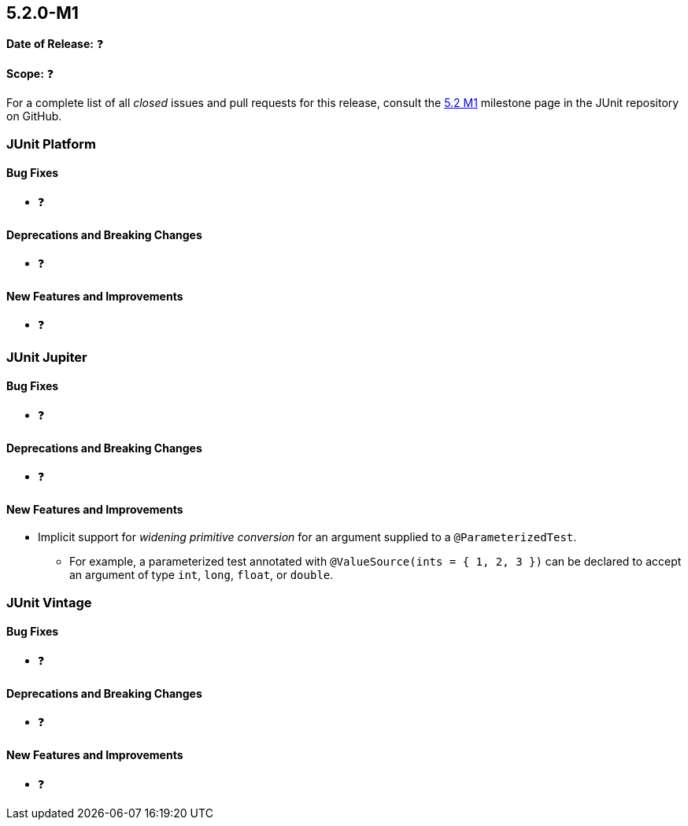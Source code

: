 [[release-notes-5.2.0-M1]]
== 5.2.0-M1

*Date of Release:* ❓

*Scope:* ❓

For a complete list of all _closed_ issues and pull requests for this release, consult the
link:{junit5-repo}+/milestone/22?closed=1+[5.2 M1] milestone page in the JUnit repository
on GitHub.


[[release-notes-5.2.0-M1-junit-platform]]
=== JUnit Platform

==== Bug Fixes

* ❓

==== Deprecations and Breaking Changes

* ❓

==== New Features and Improvements

* ❓


[[release-notes-5.2.0-M1-junit-jupiter]]
=== JUnit Jupiter

==== Bug Fixes

* ❓

==== Deprecations and Breaking Changes

* ❓

==== New Features and Improvements

* Implicit support for _widening primitive conversion_ for an argument supplied to a
  `@ParameterizedTest`.
  - For example, a parameterized test annotated with `@ValueSource(ints = { 1, 2, 3 })`
    can be declared to accept an argument of type `int`, `long`, `float`, or `double`.


[[release-notes-5.2.0-M1-junit-vintage]]
=== JUnit Vintage

==== Bug Fixes

* ❓

==== Deprecations and Breaking Changes

* ❓

==== New Features and Improvements

* ❓
